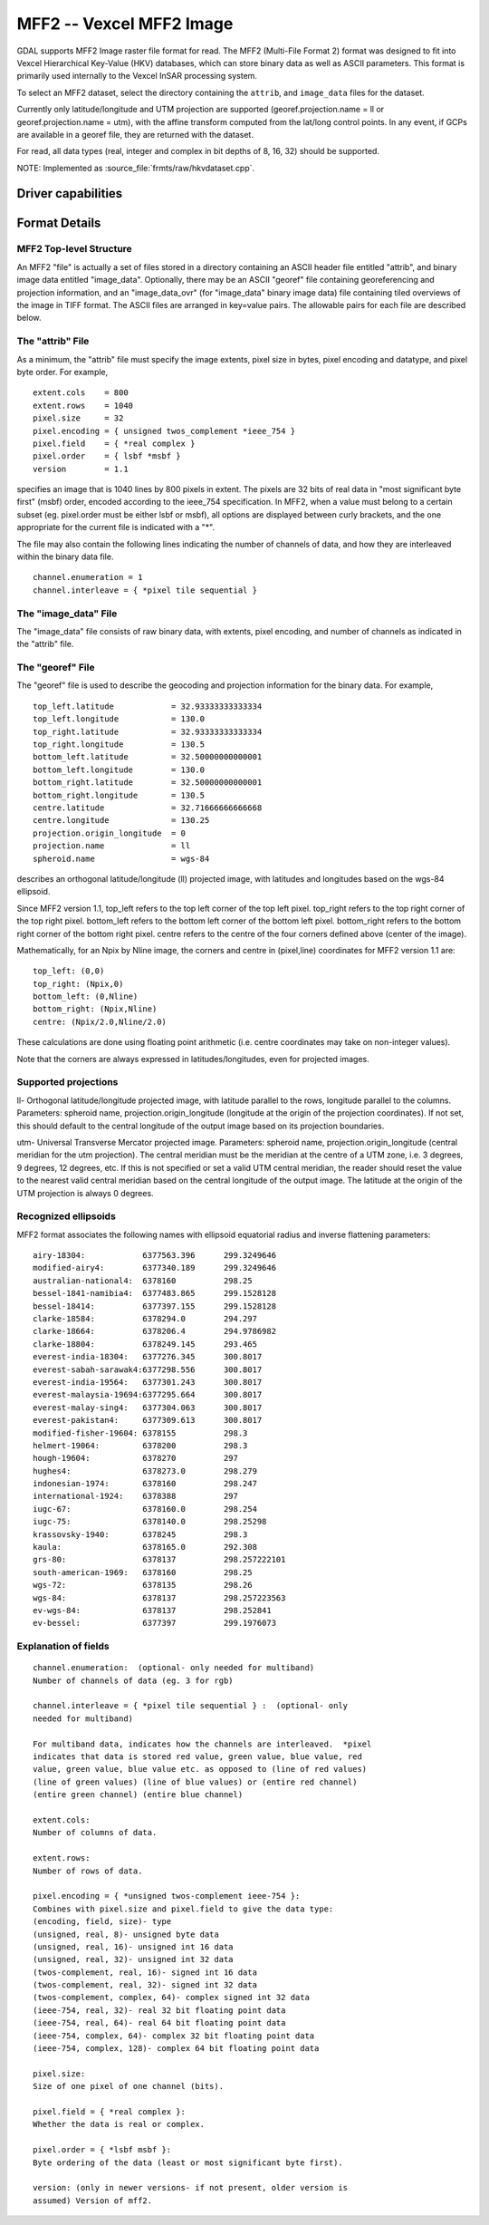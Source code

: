 .. _raster.mff2:

================================================================================
MFF2 -- Vexcel MFF2 Image
================================================================================

.. shortname:: MFF2

.. built_in_by_default::

GDAL supports MFF2 Image raster file format for read.
The MFF2 (Multi-File Format 2) format was designed to fit into
Vexcel Hierarchical Key-Value (HKV) databases, which can store binary
data as well as ASCII parameters. This format is primarily used
internally to the Vexcel InSAR processing system.

To select an MFF2 dataset, select the directory containing the
``attrib``, and ``image_data`` files for the dataset.

Currently only latitude/longitude and UTM projection are supported
(georef.projection.name = ll or georef.projection.name = utm), with the
affine transform computed from the lat/long control points. In any
event, if GCPs are available in a georef file, they are returned with
the dataset.

For read, all data types (real, integer and complex in bit depths of 8, 16, 32) should
be supported.

NOTE: Implemented as :source_file:`frmts/raw/hkvdataset.cpp`.

Driver capabilities
-------------------

.. supports_georeferencing::

.. supports_virtualio::

Format Details
--------------

MFF2 Top-level Structure
~~~~~~~~~~~~~~~~~~~~~~~~

An MFF2 "file" is actually a set of files stored in a directory
containing an ASCII header file entitled "attrib", and binary image data
entitled "image_data". Optionally, there may be an ASCII "georef" file
containing georeferencing and projection information, and an
"image_data_ovr" (for "image_data" binary image data) file containing
tiled overviews of the image in TIFF format. The ASCII files are
arranged in key=value pairs. The allowable pairs for each file are
described below.

The "attrib" File
~~~~~~~~~~~~~~~~~

As a minimum, the "attrib" file must specify the image extents, pixel
size in bytes, pixel encoding and datatype, and pixel byte order. For
example,

::

   extent.cols    = 800
   extent.rows    = 1040
   pixel.size     = 32
   pixel.encoding = { unsigned twos_complement *ieee_754 }
   pixel.field    = { *real complex }
   pixel.order    = { lsbf *msbf }
   version        = 1.1

specifies an image that is 1040 lines by 800 pixels in extent. The
pixels are 32 bits of real data in "most significant byte first" (msbf)
order, encoded according to the ieee_754 specification. In MFF2, when a
value must belong to a certain subset (eg. pixel.order must be either
lsbf or msbf), all options are displayed between curly brackets, and the
one appropriate for the current file is indicated with a "*".

The file may also contain the following lines indicating the number of
channels of data, and how they are interleaved within the binary data
file.

::

   channel.enumeration = 1
   channel.interleave = { *pixel tile sequential }

The "image_data" File
~~~~~~~~~~~~~~~~~~~~~

The "image_data" file consists of raw binary data, with extents, pixel
encoding, and number of channels as indicated in the "attrib" file.

The "georef" File
~~~~~~~~~~~~~~~~~

The "georef" file is used to describe the geocoding and projection
information for the binary data. For example,

::

   top_left.latitude            = 32.93333333333334
   top_left.longitude           = 130.0
   top_right.latitude           = 32.93333333333334
   top_right.longitude          = 130.5
   bottom_left.latitude         = 32.50000000000001
   bottom_left.longitude        = 130.0
   bottom_right.latitude        = 32.50000000000001
   bottom_right.longitude       = 130.5
   centre.latitude              = 32.71666666666668
   centre.longitude             = 130.25
   projection.origin_longitude  = 0
   projection.name              = ll
   spheroid.name                = wgs-84

describes an orthogonal latitude/longitude (ll) projected image, with
latitudes and longitudes based on the wgs-84 ellipsoid.

Since MFF2 version 1.1, top_left refers to the top left corner of the
top left pixel. top_right refers to the top right corner of the top
right pixel. bottom_left refers to the bottom left corner of the bottom
left pixel. bottom_right refers to the bottom right corner of the bottom
right pixel. centre refers to the centre of the four corners defined
above (center of the image).

Mathematically, for an Npix by Nline image, the corners and centre in
(pixel,line) coordinates for MFF2 version 1.1 are:

::

   top_left: (0,0)
   top_right: (Npix,0)
   bottom_left: (0,Nline)
   bottom_right: (Npix,Nline)
   centre: (Npix/2.0,Nline/2.0)

These calculations are done using floating point arithmetic (i.e. centre
coordinates may take on non-integer values).

Note that the corners are always expressed in latitudes/longitudes, even
for projected images.

Supported projections
~~~~~~~~~~~~~~~~~~~~~

ll- Orthogonal latitude/longitude projected image, with latitude
parallel to the rows, longitude parallel to the columns. Parameters:
spheroid name, projection.origin_longitude (longitude at the origin of
the projection coordinates). If not set, this should default to the
central longitude of the output image based on its projection
boundaries.

utm- Universal Transverse Mercator projected image. Parameters: spheroid
name, projection.origin_longitude (central meridian for the utm
projection). The central meridian must be the meridian at the centre of
a UTM zone, i.e. 3 degrees, 9 degrees, 12 degrees, etc. If this is not
specified or set a valid UTM central meridian, the reader should reset
the value to the nearest valid central meridian based on the central
longitude of the output image. The latitude at the origin of the UTM
projection is always 0 degrees.

Recognized ellipsoids
~~~~~~~~~~~~~~~~~~~~~

MFF2 format associates the following names with ellipsoid equatorial
radius and inverse flattening parameters:

::

   airy-18304:            6377563.396      299.3249646
   modified-airy4:        6377340.189      299.3249646
   australian-national4:  6378160          298.25
   bessel-1841-namibia4:  6377483.865      299.1528128
   bessel-18414:          6377397.155      299.1528128
   clarke-18584:          6378294.0        294.297
   clarke-18664:          6378206.4        294.9786982
   clarke-18804:          6378249.145      293.465
   everest-india-18304:   6377276.345      300.8017
   everest-sabah-sarawak4:6377298.556      300.8017
   everest-india-19564:   6377301.243      300.8017
   everest-malaysia-19694:6377295.664      300.8017
   everest-malay-sing4:   6377304.063      300.8017
   everest-pakistan4:     6377309.613      300.8017
   modified-fisher-19604: 6378155          298.3
   helmert-19064:         6378200          298.3
   hough-19604:           6378270          297
   hughes4:               6378273.0        298.279
   indonesian-1974:       6378160          298.247
   international-1924:    6378388          297
   iugc-67:               6378160.0        298.254
   iugc-75:               6378140.0        298.25298
   krassovsky-1940:       6378245          298.3
   kaula:                 6378165.0        292.308
   grs-80:                6378137          298.257222101
   south-american-1969:   6378160          298.25
   wgs-72:                6378135          298.26
   wgs-84:                6378137          298.257223563
   ev-wgs-84:             6378137          298.252841
   ev-bessel:             6377397          299.1976073

Explanation of fields
~~~~~~~~~~~~~~~~~~~~~

::

   channel.enumeration:  (optional- only needed for multiband)
   Number of channels of data (eg. 3 for rgb)

   channel.interleave = { *pixel tile sequential } :  (optional- only
   needed for multiband)

   For multiband data, indicates how the channels are interleaved.  *pixel
   indicates that data is stored red value, green value, blue value, red
   value, green value, blue value etc. as opposed to (line of red values)
   (line of green values) (line of blue values) or (entire red channel)
   (entire green channel) (entire blue channel)

   extent.cols:
   Number of columns of data.

   extent.rows:
   Number of rows of data.

   pixel.encoding = { *unsigned twos-complement ieee-754 }:
   Combines with pixel.size and pixel.field to give the data type:
   (encoding, field, size)- type
   (unsigned, real, 8)- unsigned byte data
   (unsigned, real, 16)- unsigned int 16 data
   (unsigned, real, 32)- unsigned int 32 data
   (twos-complement, real, 16)- signed int 16 data
   (twos-complement, real, 32)- signed int 32 data
   (twos-complement, complex, 64)- complex signed int 32 data
   (ieee-754, real, 32)- real 32 bit floating point data
   (ieee-754, real, 64)- real 64 bit floating point data
   (ieee-754, complex, 64)- complex 32 bit floating point data
   (ieee-754, complex, 128)- complex 64 bit floating point data

   pixel.size:
   Size of one pixel of one channel (bits).

   pixel.field = { *real complex }:
   Whether the data is real or complex.

   pixel.order = { *lsbf msbf }:
   Byte ordering of the data (least or most significant byte first).

   version: (only in newer versions- if not present, older version is
   assumed) Version of mff2.
